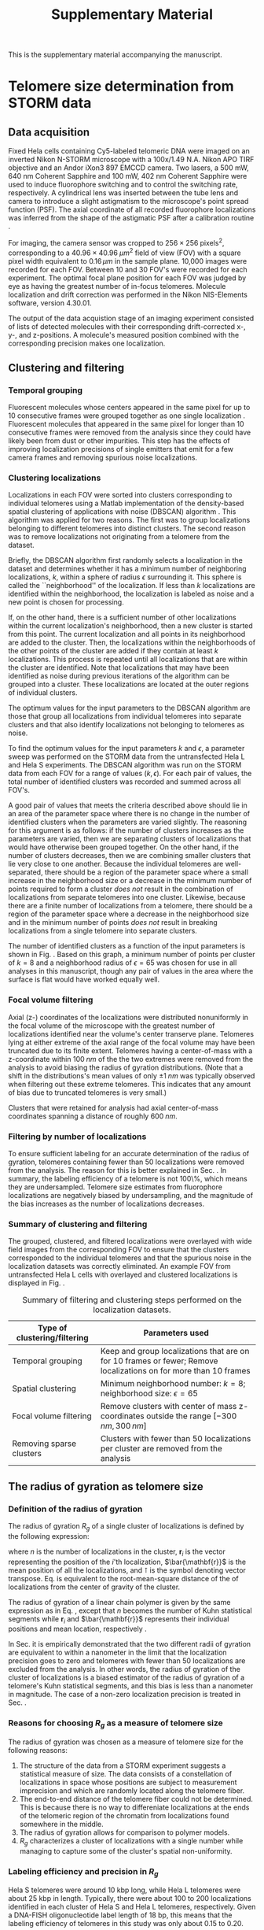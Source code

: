 #+OPTIONS: toc:2 author:nil ^:nil date:nil

#+LATEX_CLASS: article
#+LATEX_CLASS_OPTIONS: [12pt, a4paper]
#+LATEX_HEADER: \usepackage{fullpage}
#+LATEX_HEADER: \usepackage{graphicx}
#+LATEX_HEADER: \usepackage{authblk}
#+LATEX_HEADER: \usepackage{mathtools}
#+LATEX_HEADER: \usepackage{setspace} % for adjusting TOC line spacing
#+LATEX_HEADER: \usepackage{algorithm} % typesetting algorithms
#+LATEX_HEADER: \usepackage{algpseudocode} % typesetting algorithms
#+LATEX_HEADER: \renewcommand{\algorithmicrequire}{\textbf{Input:}}
#+LATEX_HEADER: \setlength{\parindent}{0pt}
#+LATEX_HEADER: \setlength{\parskip}{1em}
#+LATEX_HEADER: \setlength{\affilsep}{0.5em}

#+LATEX_HEADER: \usepackage[backend=bibtex,sorting=none]{biblatex}
#+LATEX_HEADER: \usepackage{hyperref}
#+LATEX_HEADER: \addbibresource{refs_supplement.bib}

#+TITLE: Supplementary Material
#+LATEX_HEADER: \author[1]{Aleksandra Vancevska}
#+LATEX_HEADER: \author[1]{Verena Pfeiffer}
#+LATEX_HEADER: \author[2]{Kyle M. Douglass}
#+LATEX_HEADER: \author[1]{Joachim Lingner}
#+LATEX_HEADER: \author[2]{Suliana Manley}
#+LATEX_HEADER: \affil[1]{Swiss Institute for Experimental Cancer Research (ISREC), EPFL, Lausanne, Switzerland}
#+LATEX_HEADER: \affil[2]{Institute of Physics of Biological Systems, EPFL, Lausanne, Switzerland}

#+BEGIN_ABSTRACT
This is the supplementary material accompanying the manuscript.
#+END_ABSTRACT

* Telomere size determination from STORM data

** Data acquisition
   Fixed Hela cells containing Cy5-labeled telomeric DNA were imaged
   on an inverted Nikon N-STORM microscope with a 100x/1.49 N.A. Nikon
   APO TIRF objective and an Andor iXon3 897 EMCCD camera. Two lasers,
   a 500 mW, 640 nm Coherent Sapphire and 100 mW, 402 nm Coherent
   Sapphire were used to induce fluorophore switching and to control
   the switching rate, respectively. A cylindrical lens was inserted
   between the tube lens and camera to introduce a slight astigmatism
   to the microscope's point spread function (PSF). The axial
   coordinate of all recorded fluorophore localizations was inferred
   from the shape of the astigmatic PSF after a calibration routine
   \cite{huang-science-2008}.

   For imaging, the camera sensor was cropped to $256 \times 256 \;
   \text{pixels}^2$, corresponding to a $40.96 \times 40.96 \; \mu
   m^2$ field of view (FOV) with a square pixel width equivalent to
   $0.16 \, \mu m$ in the sample plane. 10,000 images were recorded
   for each FOV. Between 10 and 30 FOV's were recorded for each
   experiment. The optimal focal plane position for each FOV was
   judged by eye as having the greatest number of in-focus
   telomeres. Molecule localization and drift correction was performed
   in the Nikon NIS-Elements software, version 4.30.01.

   The output of the data acquistion stage of an imaging experiment
   consisted of lists of detected molecules with their corresponding
   drift-corrected x-, y-, and z-positions. A molecule's measured
   position combined with the corresponding precision makes one
   localization.

** Clustering and filtering
   
*** Temporal grouping
    Fluorescent molecules whose centers appeared in the same pixel for
    up to 10 consecutive frames were grouped together as one single
    localization \cite{annibale-natmethods-2011}. Fluorescent
    molecules that appeared in the same pixel for longer than 10
    consecutive frames were removed from the analysis since they could
    have likely been from dust or other impurities. This step has the
    effects of improving localization precisions of single emitters
    that emit for a few camera frames and removing spurious noise
    localizations.

*** Clustering localizations
    Localizations in each FOV were sorted into clusters corresponding
    to individual telomeres using a Matlab implementation of the
    density-based spatial clustering of applications with noise
    (DBSCAN) algorithm
    \cite{daszykowski-chemometrintelllab-2001}. This algorithm was
    applied for two reasons. The first was to group localizations
    belonging to different telomeres into distinct clusters. The
    second reason was to remove localizations not originating from a
    telomere from the dataset.

    Briefly, the DBSCAN algorithm first randomly selects a
    localization in the dataset and determines whether it has a
    minimum number of neighboring localizations, $k$, within a sphere
    of radius $\epsilon$ surrounding it. This sphere is called the
    ``neighborhood'' of the localization. If less than $k$
    localizations are identified within the neighborhood, the
    localization is labeled as noise and a new point is chosen for
    processing.

    If, on the other hand, there is a sufficient number of other
    localizations within the current localization's neighborhood, then
    a new cluster is started from this point. The current localization
    and all points in its neighborhood are added to the cluster. Then,
    the localizations within the neighborhoods of the other points of
    the cluster are added if they contain at least $k$
    localizations. This process is repeated until all localizations
    that are within the cluster are identified. Note that
    localizations that may have been identified as noise during
    previous iterations of the algorithm can be grouped into a
    cluster. These localizations are located at the outer regions of
    individual clusters.

    The optimum values for the input parameters to the DBSCAN
    algorithm are those that group all localizations from individual
    telomeres into separate clusters and that also identify
    localizations not belonging to telomeres as noise.

    To find the optimum values for the input parameters $k$ and
    $\epsilon$, a parameter sweep was performed on the STORM data from
    the untransfected Hela L and Hela S experiments. The DBSCAN
    algorithm was run on the STORM data from each FOV for a range of
    values $\left ( k, \epsilon \right)$. For each pair of values, the
    total number of identified clusters was recorded and summed across
    all FOV's.

    A good pair of values that meets the criteria described above
    should lie in an area of the parameter space where there is no
    change in the number of identified clusters when the parameters
    are varied slightly. The reasoning for this argument is as
    follows: if the number of clusters increases as the parameters are
    varied, then we are separating clusters of localizations that
    would have otherwise been grouped together. On the other hand, if
    the number of clusters decreases, then we are combining smaller
    clusters that lie very close to one another. Because the
    individual telomeres are well-separated, there should be a region
    of the parameter space where a small increase in the neighborhood
    size or a decrease in the minimum number of points required to
    form a cluster /does not/ result in the combination of
    localizations from separate telomeres into one cluster. Likewise,
    because there are a finite number of localizations from a
    telomere, there should be a region of the parameter space where a
    decrease in the neighborhood size and in the minimum number of
    points /does not/ result in breaking localizations from a single
    telomere into separate clusters.

    The number of identified clusters as a function of the input
    parameters is shown in Fig. \ref{fig-dbscan-sweep}. Based on this
    graph, a minimum number of points per cluster of $k=8$ and a
    neighborhood radius of $\epsilon = 65$ was chosen for use in all
    analyses in this manuscript, though any pair of values in the area
    where the surface is flat would have worked equally well.

    \begin{figure}
      \centering
      \includegraphics[trim = 0 85mm 0 85mm, clip, scale = 0.6]{fig-dbscan-sweep.pdf}
      \caption{Determining the optimum input parameters for the DBSCAN algorithm. The surface representing the number of identified clusters as a function of the minimum number of localizations per cluster, $k$, and the neighborhood radius, $\epsilon$ is used to find the proper parameter space for isolating single telomeres in the localization datasets. The flat area of the surface where the number of clusters is insensitive to the input parameters indicates a good range of values. The white dot at $\left( k = 8, \epsilon = 65 \right)$ was used for all analyses in this manuscript.}
      \label{fig-dbscan-sweep}
    \end{figure}

*** Focal volume filtering
    Axial (z-) coordinates of the localizations were distributed
    nonuniformly in the focal volume of the microscope with the
    greatest number of localizations identified near the volume's
    center transerve plane. Telomeres lying at either extreme of the
    axial range of the focal volume may have been truncated due to its
    finite extent. Telomeres having a center-of-mass with a
    z-coordinate within $100 \; nm$ of the the two extremes were
    removed from the analysis to avoid biasing the radius of gyration
    distributions. (Note that a shift in the distributions's mean
    values of only $\pm 1 \; nm$ was typically observed when filtering
    out these extreme telomeres. This indicates that any amount of
    bias due to truncated telomeres is very small.)

    Clusters that were retained for analysis had axial center-of-mass
    coordinates spanning a distance of roughly $600 \; nm$.

*** Filtering by number of localizations
    \label{sec-filter_num_loc}
    To ensure sufficient labeling for an accurate determination of the
    radius of gyration, telomeres containing fewer than 50
    localizations were removed from the analysis. The reason for this
    is better explained in Sec. \ref{sec-RgPrecision}. In summary, the
    labeling efficiency of a telomere is not 100\%, which means they
    are undersampled. Telomere size estimates from fluorophore
    localizations are negatively biased by undersampling, and the
    magnitude of the bias increases as the number of localizations
    decreases.

*** Summary of clustering and filtering
    The grouped, clustered, and filtered localizations were overlayed
    with wide field images from the corresponding FOV to ensure that
    the clusters corresponded to the individual telomeres and that the
    spurious noise in the localization datasets was correctly
    eliminated. An example FOV from untransfected Hela L cells with
    overlayed and clustered localizations is displayed in
    Fig. \ref{fig-widefield-overlay}.

    \begin{figure}
      \centering
      \includegraphics[scale = 0.35]{fig-widefield-overlay.png}
      \caption{A representative widefield image of DNA-FISH labeled telomeres in Hela L cells with localizations belonging to individual telomeres marked in red crosses. Scale bar: $10 \; \mu m$.}
      \label{fig-widefield-overlay}
    \end{figure}
    
    #+CAPTION: Summary of filtering and clustering steps performed on the localization datasets.
    #+ATTR_LATEX: :environment tabular :align |l|p{10cm}|
    |---------------------------------------+------------------------------------------------------------------------------------------------------------------|
    | \textbf{Type of clustering/filtering} | \textbf{Parameters used}                                                                                         |
    |---------------------------------------+------------------------------------------------------------------------------------------------------------------|
    | Temporal grouping                     | Keep and group localizations that are on for 10 frames or fewer; Remove localizations on for more than 10 frames |
    |---------------------------------------+------------------------------------------------------------------------------------------------------------------|
    | Spatial clustering                    | Minimum neighborhood number: $k = 8$; neighborhood size: $\epsilon = 65$                                         |
    |---------------------------------------+------------------------------------------------------------------------------------------------------------------|
    | Focal volume filtering                | Remove clusters with center of mass z-coordinates outside the range $\left[ -300 \, nm, 300 \, nm \right]$       |
    |---------------------------------------+------------------------------------------------------------------------------------------------------------------|
    | Removing sparse clusters              | Clusters with fewer than 50 localizations per cluster are removed from the analysis                              |
    |---------------------------------------+------------------------------------------------------------------------------------------------------------------|

** The radius of gyration as telomere size

*** Definition of the radius of gyration
    The radius of gyration $R_g$ of a single cluster of localizations
    is defined by the following expression:

    \begin{equation}
    \label{eq-rgSquared}
    R_g^2 \coloneqq \left[ \frac{1}{n} \sum_{i = 1}^{n} \left( \mathbf{r}_i - \bar{\mathbf{r}} \right)^{\intercal} \left( \mathbf{r}_i - \bar{\mathbf{r}} \right) \right]^{1/2}
    \end{equation}

    where $n$ is the number of localizations in the cluster,
    $\mathbf{r}_i$ is the vector representing the position of the
    $i$'th localization, $\bar{\mathbf{r}}$ is the mean position of all
    the localizations, and $\intercal$ is the symbol denoting vector
    transpose. Eq. \eqref{eq-rgSquared} is equivalent to the
    root-mean-square distance of the of localizations from the center
    of gravity of the cluster.

    The radius of gyration of a linear chain polymer is given by the
    same expression as in Eq. \eqref{eq-rgSquared}, except that $n$
    becomes the number of Kuhn statistical segments while
    $\mathbf{r}_i$ and $\bar{\mathbf{r}}$ represents their individual
    positions and mean location, respectively
    \cite{flory-statmechchainmolecules-1989}.

    In Sec. \ref{sec-RgPrecision} it is empirically demonstrated that
    the two different radii of gyration are equivalent to within a
    nanometer in the limit that the localization precision goes to
    zero and telomeres with fewer than 50 localizations are excluded
    from the analysis. In other words, the radius of gyration of the
    cluster of localizations is a biased estimator of the radius of
    gyration of a telomere's Kuhn statistical segments, and this bias
    is less than a nanometer in magnitude. The case of a non-zero
    localization precision is treated in Sec. \ref{sec-LocPrecision}.

*** Reasons for choosing $R_g$ as a measure of telomere size
    The radius of gyration was chosen as a measure of telomere size
    for the following reasons:
    1. The structure of the data from a STORM experiment suggests a
       statistical measure of size. The data consists of a
       constellation of localizations in space whose positions are
       subject to measurement imprecision and which are randomly
       located along the telomere fiber.
    2. The end-to-end distance of the telomere fiber could not be
       determined. This is because there is no way to differeniate
       localizations at the ends of the telomeric region of the
       chromatin from localizations found somewhere in the middle.
    3. The radius of gyration allows for comparison to polymer models.
    4. $R_g$ characterizes a cluster of localizations with a single
       number while managing to capture some of the cluster's spatial
       non-uniformity.

*** Labeling efficiency and precision in $R_g$
    \label{sec-RgPrecision}
    Hela S telomeres were around 10 kbp long, while Hela L telomeres
    were about 25 kbp in length. Typically, there were about 100 to 200
    localizations identified in each cluster of Hela S and Hela L
    telomeres, respectively. Given a DNA-FISH oligonucleotide label
    length of 18 bp, this means that the labeling efficiency of
    telomeres in this study was only about 0.15 to 0.20.

    Because the labeling efficiency is small, a series of simulations
    was performed to assess the accuracy and precision in the estimate
    of the telomere radius of gyration. 100,000 wormlike chain
    conformations were simulated with a packing ratio of $50 \,
    bp/nm$, a persistence length of $50 \, nm$, and a length of $25 \,
    kbp$. Each chain was then downsampled by randomly and uniformly
    removing all but a set number of localizations. The mean and
    variance of the radius of gyration estimates as a function of the
    number of segments preserved in the downsampling are displayed in
    Fig. \ref{fig-downsampling}.
    
    \begin{figure}
      \centering
      \includegraphics[scale = 0.75]{fig-downsampling_subplots.pdf}
      \caption{The bias in the radius of gyration estimate from a constellation of localizations as a function of the number of localizations. This data was generated by simulating 100,000 different polymer conformations and randomly labeling them with fluorophores. The solid horizontal lines denote the values for the fully-labeled polymer. The polymers were generated from an ensemble with a packing ratio of $50 \, bp/nm$, a persistence length of $\ell_p = 50 \, nm$, and a length of $25 \, kbp$.}
      \label{fig-downsampling}
    \end{figure}

    The results of the simulations presented in
    Fig. \ref{fig-downsampling} show that, for the given set of
    simulated polymer parameters, telomeres with fifty or more
    localizations will have, on the average, $R_g$ values within one
    nanometer and a variance in $R_g$ that is less than 5\% of the
    real population of telomeres.

    In general, the bias should be even less for shorter or more
    compact telomeres because they would not require as many labels to
    accurately determine their real radius of gyration. For longer or
    less compact telomeres, the bias will be worse. The lower cutoff
    for filtering clusters based on their number of localizations was
    set to 50 in all analyses as discussed in
    Sec. \ref{sec-filter_num_loc}. This was chosen as a compromise
    between accurately determing the radius of gyration of a telomere
    based on a constellation of localizations and excluding very small
    and sparsely labeled telomeres in the size distributions.

    Another source of error, namely the precision in the location of a
    fluorophore, will add an additional bias to the $R_g$
    estimate. This bias is taken into account in the maximum
    likelihood estimates of the polymer parameters in
    Sec. \ref{sec-MLE}.
    
* Polymer modeling of STORM datasets

** The wormlike chain model
   The wormlike chain (WLC) was chosen as the polymer model in this
   work because it has been successfully applied in studies of
   chromatin conformation at similar genomic length scales as those of
   Hela telomeres \cite{bystricky-pnas-2004, huet-2014} and because it
   can be easily compared to other models of chromatin packaging, such
   as the 10 nm and 30 nm fibers.

   The WLC, also known as a Kratky-Porod chain
   \cite{kratkyporod-1949}, describes an equilibrium ensemble of
   polymer conformations.  In the simplest WLC model, the polymer is
   treated as a continuous, semiflexible, and homogeneous rod whose
   conformation is deformed by thermal interactions with its solvent
   environment. The simple WLC model has a negligible thickness and a
   length $L_c$, otherwise known as the contour length. The
   flexibility of the rod is described by its persistence length
   $\ell_p$. Intuitively, the persistence length is the average length
   over which the polymer remains approximately straight. Polymers
   with a longer persistence length will be more rigid than shorter
   ones.

   Mathematically, the persistence length is the characteristic length
   describing the exponential decay of the tanget-tanget correlation
   function of an infinitely long WLC
   \cite{phillips-pbotc-2009, schellman-biopolymers-1974},

   \begin{equation}
     \label{eq-tantancorr}
     \left< \mathbf{t} \left( s \right) \cdot \mathbf{t} \left( 0 \right) \right> \sim \exp \left( -s / \ell_p \right)
   \end{equation}

   where $\mathbf{t} \left( s \right)$ is the unit vector tangent to
   the polymer at the one-dimensional coordinate $s$ along the
   polymer. For distances $s$ much greater than $\ell_p$, Eq.
   \eqref{eq-tantancorr} shows that there will be no correlation in
   the direction that the tangent vectors point.

   The mean-square radius of gyration of an ensemble of WLC's with the
   same contour length and persistence length is \cite{nakamura-2008}

   \begin{equation}
     \label{eq-meanWLCRg}
     \left< R_{g}^2 \right> = \frac{2 L_{c} \ell_{p}}{6} - \ell_{p}^2 + \left( \frac{2 \ell_p^3}{L_c^2} \right) \left[ L_c - \ell_p \left( 1 - e^{-L_c/\ell_p} \right) \right]
   \end{equation}

   In the limit that the contour length $L_c$ becomes much larger than
   the persistence length $\ell_p$, Eq. \eqref{eq-meanWLCRg} tends to
   $2 L_c \ell_{p}/6$, which is equivalent to the expression for the
   mean-square radius of gyration of the freely-jointed chain
   (sometimes known as the Gaussian chain) \cite{phillips-pbotc-2009}.
   
*** The second moment of the WLC bending angle distribution

    Linear, semiflexible polymers are composed of small molecules and
    are thus subject to agitation by the random collisions with
    solvent molecules in their environment. These collisions cause the
    polymer to adopt one of many random configurations at any given
    moment in time. According to Boltzmann's statistics, the
    probability that a semiflexible polymer in thermodynamic
    equilibrium will be found in one of any of its possible
    conformations is proportional to the Boltzmann factor

    \begin{equation}
      \label{eq-boltzmann}
      P \left( U \right) \sim \exp \left( -\frac{U}{k_B T}\right)
    \end{equation}

    where $P \left( U \right)$ represents of the probability of
    observing a polymer conformation with associated free energy $U$,
    $k_B$ is Boltzmann's constant and $T$ is the absolute temperature
    of the system. The fact that it takes energy to bend the polymer
    into a particular conformation reflects the ``semiflexible''
    qualities of the polymer.

    The energy $U$ required from the environment to achieve a given
    conformation can be determined by dividing the polymer into many
    short sections such that it can be reprensented as the summation
    of the bending energies of many small circular arcs
    \cite{phillips-pbotc-2009}. The energy required to bend a rod
    through an angle $\theta$ with Young's modulus $E$ and moment of
    inertia $I$ is

    \begin{equation}
    \label{eq-bending-energy}
      U = \frac{EI}{2s}\theta^{2}
    \end{equation}

    Now consider a continuously bending WLC in three dimesions. If the
    initial unit tangent vector at its origin points in the
    z-direction, then the dot product with the unit tangent vector at
    any other position $s$ along the chain is just the cosine of the
    angle between the tangent vectors. The tangent-tangent correlation
    function in Eq. \eqref{eq-tantancorr} is then

    \begin{align}
      \langle \mathbf{t} \left( s \right) \cdot \mathbf{t} \left( 0 \right) \rangle &= \langle \cos \theta\rangle \\
      &\approx \left< 1 - \frac{\theta^2 \left( s\right) }{2} \right> \label{eq-cosineseries}
    \end{align}

    where all but the first two terms in the power series expansion
    for the cosine have been dropped in the last line. The
    thermodynamic average of $\left< \theta^2 \left( s \right)
    \right>$ can be determined by using Eq. \eqref{eq-bending-energy}
    and integrating $\theta^2 \left( s \right) \exp \left( -U /
    k_{B}T\right)$ over a full $4 \pi$ solid angle in three dimensions
    and then dividing by the partition function. This calculation is
    carried out in Ref. \cite{phillips-pbotc-2009}. The result is

    \begin{align}
      \left< \theta^2 \left( s \right) \right> &= \frac{2 k_{B} Ts}{EI} \\
      &= \frac{2s}{\ell_p} \label{eq-thetaM2}
    \end{align}

    where the definition of the persistence length $\ell_p \coloneqq
    EI/k_{B}T$ is used in Eq. \eqref{eq-thetaM2}.

    Eq. \eqref{eq-thetaM2} is significant because it specifies the
    second moment of a probability distribution for the bending angle
    as a function of the distance along the WLC and its persistence
    length. This moment can be used when generating random numbers
    that simulate the conformation of a polymer, as described in the
    next section.

** Wormlike chain simulation
   A continuous WLC may be simulated by approximating the chain
   contour as a series of discrete line segments of equal length with
   a random angle between the line segments. According to
   Eq. \eqref{eq-cosineseries} and Eq. \eqref{eq-thetaM2}, the first
   moment of the probability distribution function that describes the
   angle between any two line segments in a WLC is zero and the second
   moment is $2s/\ell_p$, where $s$ is now considered to be the length
   of a line segment. Since higher order moments were truncated in the
   power series expansion in Eq. \eqref{eq-cosineseries}, we can
   approximate a WLC by drawing a series of line segments with angles
   between the line segments determined by random numbers generated
   from a zero-mean Gaussian distribution having a variance given by
   Eq. \eqref{eq-thetaM2}.

   This approach was used in Ref. \cite{rivetti-jmolbiol-1996} to
   simulate WLC's in two dimensions. In three dimensions, the line
   segments are no longer confined to a plane, which means the
   chain-generating algorithm must allow for an additional random
   rotation.

   The algorithm for generating a three dimensional WLC based on
   these probability distribution functions is as follows:

   #+BEGIN_LATEX
   \begin{algorithm}
     \caption{Generating 3D wormlike chains}
     \label{alg-3dWLC}
     \begin{algorithmic}[1]
       \Require{A persistence length $\ell_p$ and a number of segments $N$}
       \Statex
       \State $i\gets 1$
       \State $\mathbf{r}_1\gets \hat{x}$ \Comment{$\mathbf{r}_{1}$ is a unit vector in the x-direction}
       \While{$i \leq N$}
         \State $\theta\gets \text{Gaussian random number with variance equal to } 2/\ell_{p}$
         \State $\mathbf{a}\gets \text{uniformly and randomly oriented unit vector}$
         \Statex
         \While{$\mathbf{r}_i \times \mathbf{a} = 0$}
           \State $\mathbf{a}\gets \text{uniformly and randomly oriented unit vector}$
         \EndWhile
       \Statex
       \State $\mathbf{d}\gets \left( \sin \theta \right) \frac{\mathbf{r}_i \times \mathbf{a}}{\lVert \mathbf{r}_i \times \mathbf{a} \rVert}$ \Comment{$\mathbf{d}$ is perpendicular to $\mathbf{r}_i$}
       \State $\mathbf{r}_{i+1}\gets \mathbf{r}_i \left( \cos \theta \right) + \mathbf{d}$
       \State $i\gets i + 1$
       \EndWhile
       \Statex 
       \State $\text{path} \gets \mathbf{cumsum} \{ \mathbf{r}_i \}$ \Comment{$\mathbf{cumsum}$ is the cumulative summation of a set}
     \end{algorithmic}
   \end{algorithm}
   #+END_LATEX

   This algorithm generates the WLC by generating a random walk on the
   surface of the unit sphere. Each point on the walk is represented
   by a vector $\mathbf{r}_i$ point from the origin to the
   surface. The polymer is created in the end by cumulatively summing
   all the vectors in the ordered set $\{\mathbf{r}_i\}$ that form the
   random walk. The $\times$ operator denotes the vector cross product
   and $\lVert \cdots \rVert$ denotes the Euclidean norm of a vector.

*** Accuracy of the simulation

** Generating STORM datasets from wormlike chain ensembles

*** Accounting for localization precision
    \label{sec-LocPrecision}

* Maximum likelihood estimation of polymer parameters
  \label{sec-MLE}
* Abbreviations
  + DBSCAN :: Density-based spatial clustering of applications with
              noise
  + FOV :: Field of view
  + PSF :: Point spread function
  + WLC :: Wormlike chain

\printbibliography
